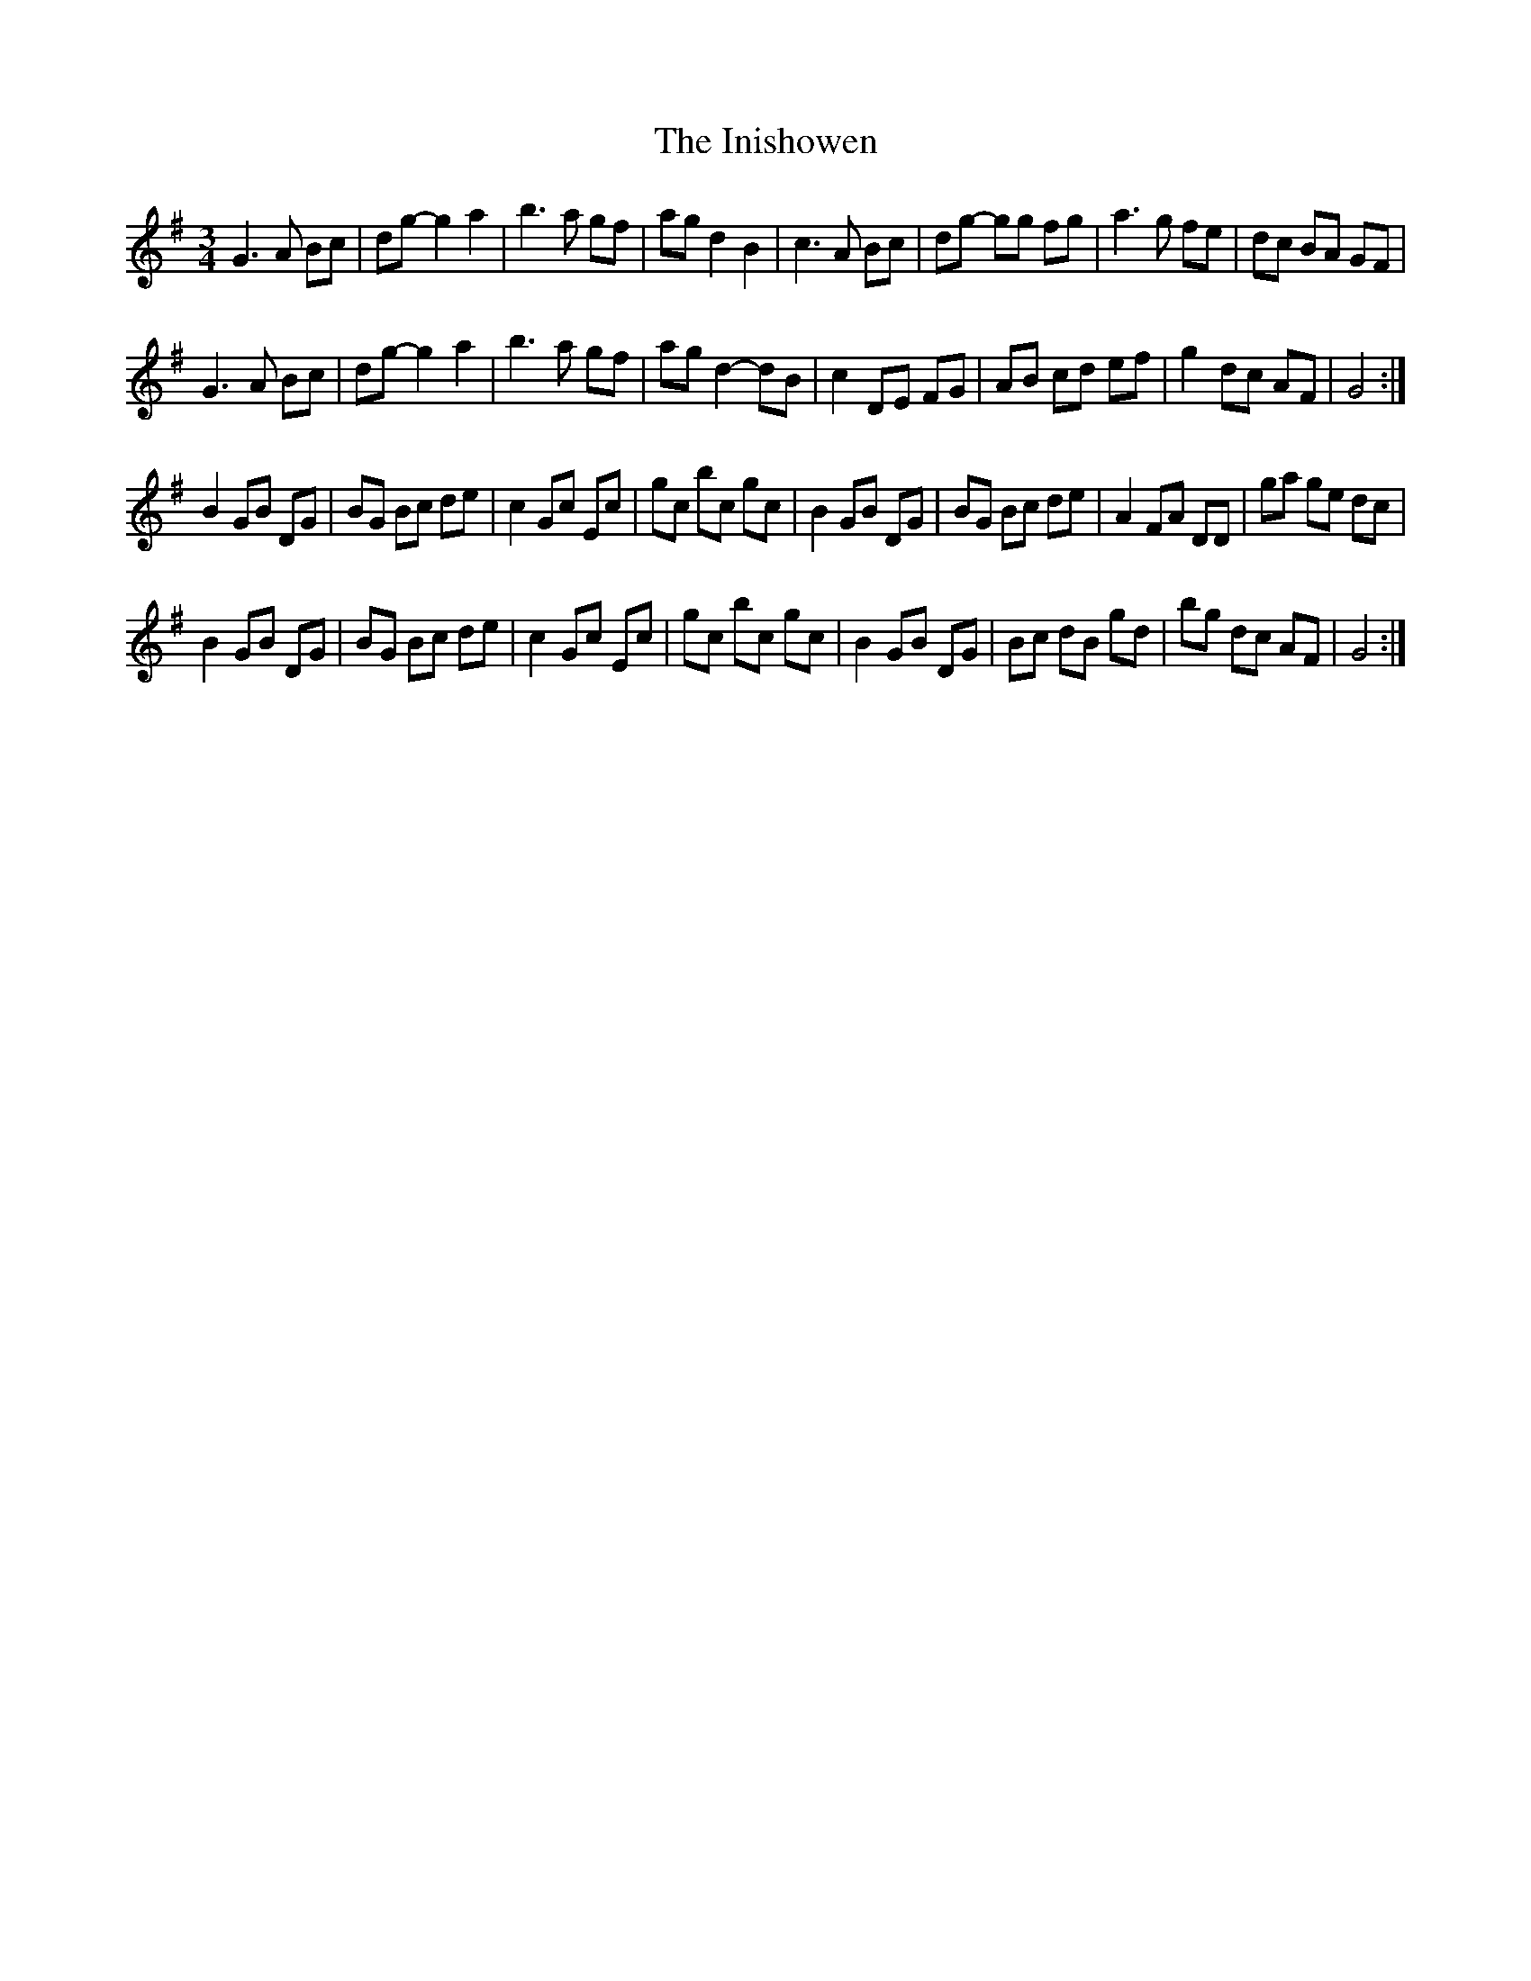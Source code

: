 X: 18988
T: Inishowen, The
R: waltz
M: 3/4
K: Gmajor
G3 A Bc|dg- g2 a2|b3 a gf|ag d2 B2|c3 A Bc|dg- gg fg|a3 g fe|dc BA GF|
G3 A Bc|dg- g2 a2|b3 a gf|ag d2- dB|c2 DE FG|AB cd ef|g2 dc AF|G4:|
B2 GB DG|BG Bc de|c2 Gc Ec|gc bc gc|B2 GB DG|BG Bc de|A2 FA DD|ga ge dc|
B2 GB DG|BG Bc de|c2 Gc Ec|gc bc gc|B2 GB DG|Bc dB gd|bg dc AF|G4:|

